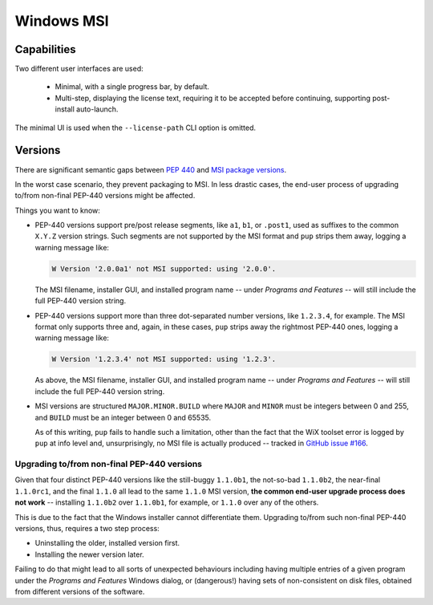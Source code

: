 Windows MSI
-----------

Capabilities
~~~~~~~~~~~~

Two different user interfaces are used:

  * Minimal, with a single progress bar, by default.
  * Multi-step, displaying the license text, requiring it to be accepted
    before continuing, supporting post-install auto-launch.

The minimal UI is used when the ``--license-path`` CLI option is omitted.


Versions
~~~~~~~~

There are significant semantic gaps between
`PEP 440 <https://www.python.org/dev/peps/pep-0440/>`_ and
`MSI package versions <https://docs.microsoft.com/en-us/windows/win32/msi/productversion>`_.

In the worst case scenario,
they prevent packaging to MSI.
In less drastic cases,
the end-user process of upgrading to/from non-final PEP-440 versions might be affected.

Things you want to know:

* PEP-440 versions support pre/post release segments,
  like ``a1``, ``b1``, or ``.post1``,
  used as suffixes to the common ``X.Y.Z`` version strings.
  Such segments are not supported by the MSI format
  and ``pup`` strips them away,
  logging a warning message like:
  
  .. code-block:: none

      W Version '2.0.0a1' not MSI supported: using '2.0.0'.

  The MSI filename,
  installer GUI,
  and installed program name --
  under *Programs and Features* --
  will still include the full PEP-440 version string.

* PEP-440 versions support more than three dot-separated number versions,
  like ``1.2.3.4``,
  for example.
  The MSI format only supports three and,
  again,
  in these cases,
  ``pup`` strips away the rightmost PEP-440 ones,
  logging a warning message like:

  .. code-block:: none

      W Version '1.2.3.4' not MSI supported: using '1.2.3'.

  As above,
  the MSI filename,
  installer GUI,
  and installed program name --
  under *Programs and Features* --
  will still include the full PEP-440 version string.

* MSI versions are structured ``MAJOR.MINOR.BUILD`` where
  ``MAJOR`` and ``MINOR`` must be integers between 0 and 255,
  and ``BUILD`` must be an integer between 0 and 65535.

  As of this writing,
  ``pup`` fails to handle such a limitation,
  other than the fact that the WiX toolset error
  is logged by ``pup`` at info level and,
  unsurprisingly,
  no MSI file is actually produced --
  tracked in `GitHub issue #166 <https://github.com/mu-editor/pup/issues/166>`_.


Upgrading to/from non-final PEP-440 versions
""""""""""""""""""""""""""""""""""""""""""""

Given that four distinct PEP-440 versions
like the still-buggy ``1.1.0b1``,
the not-so-bad ``1.1.0b2``,
the near-final ``1.1.0rc1``,
and the final ``1.1.0``
all lead to the same ``1.1.0`` MSI version,
**the common end-user upgrade process does not work** --
installing ``1.1.0b2`` over ``1.1.0b1``,
for example,
or ``1.1.0`` over any of the others.

This is due to the fact that the Windows installer cannot differentiate them.
Upgrading to/from such non-final PEP-440 versions,
thus,
requires a two step process:

* Uninstalling the older, installed version first.
* Installing the newer version later.

Failing to do that might lead to all sorts of unexpected behaviours including
having multiple entries of a given program under the *Programs and Features*
Windows dialog,
or (dangerous!)
having sets of non-consistent on disk files,
obtained from different versions of the software.
